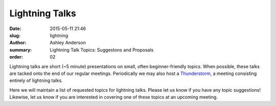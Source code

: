 Lightning Talks
###############

:date: 2015-05-11 21:46 
:slug: lightning
:author: Ashley Anderson
:summary: Lightning Talk Topics: Suggestons and Proposals 
:order: 02

Lightning talks are short (~5 minute) presentations on small, often beginner-friendly topics.
When possible, these talks are tacked onto the end of our regular meetings.
Periodically we may also host a `Thunderstorm <|filename|/posts/july-2014-recap.rst>`_, a meeting consisting entirely of lightning talks.

Here we will maintain a list of requested topics for lightning talks. 
Please let us know if you have any topic suggestions!
Likewise, let us know if you are interested in covering one of these topics at an upcoming meeting.

.. raw:: html

    <script src="https://gist.github.com/aganders3/5fa64dd9391103b82abc.js"></script>

..  <script src="https://gist.github.com/godber/be7b6e6b0e55d4db2563.js"></script>

